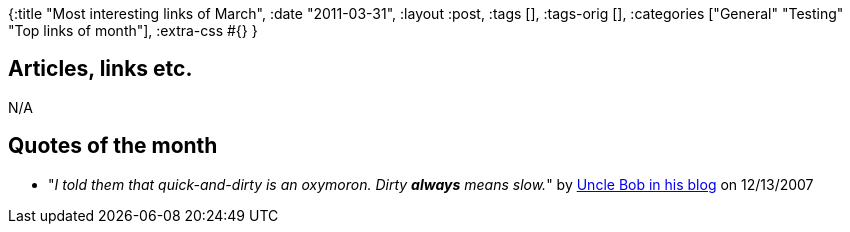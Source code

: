 {:title "Most interesting links of March",
 :date "2011-03-31",
 :layout :post,
 :tags [],
 :tags-orig [],
 :categories ["General" "Testing" "Top links of month"],
 :extra-css #{}
}

++++
<h2>Articles, links etc.</h2>
N/A
<h2>Quotes of the month</h2>
<ul>
	<li>"<em>I told them that quick-and-dirty is an oxymoron. Dirty <strong>always</strong> means slow.</em>" by <a href="https://blog.objectmentor.com/articles/2007/12/13/business-software-is-messy-and-mgly">Uncle Bob in his blog</a> on 12/13/2007</li>
</ul>
++++
